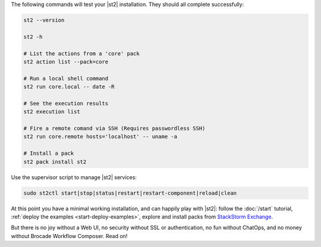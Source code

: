 The following commands will test your |st2| installation. They should all complete successfully:

.. code-block:: bash

  st2 --version

  st2 -h

  # List the actions from a 'core' pack
  st2 action list --pack=core

  # Run a local shell command
  st2 run core.local -- date -R

  # See the execution results
  st2 execution list

  # Fire a remote comand via SSH (Requires passwordless SSH)
  st2 run core.remote hosts='localhost' -- uname -a

  # Install a pack
  st2 pack install st2

Use the supervisor script to manage |st2| services:

.. code-block:: bash

  sudo st2ctl start|stop|status|restart|restart-component|reload|clean

At this point you have a minimal working installation, and can happily play with |st2|: follow the
:doc:`/start` tutorial, :ref:`deploy the examples <start-deploy-examples>`, explore and install
packs from `StackStorm Exchange <https://exchange.stackstorm.org>`__.

But there is no joy without a Web UI, no security without SSL or authentication, no fun without
ChatOps, and no money without Brocade Workflow Composer. Read on!
